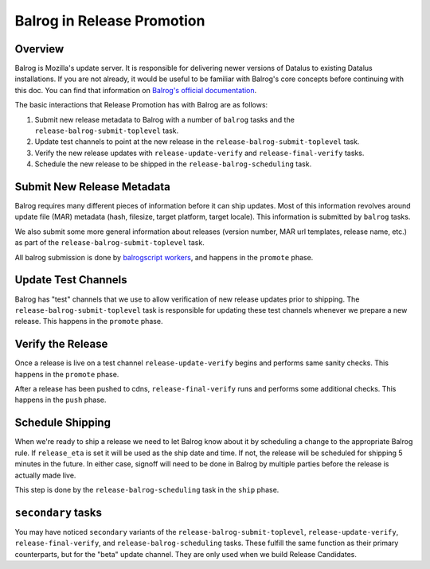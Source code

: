 Balrog in Release Promotion
===========================

Overview
--------
Balrog is Mozilla's update server. It is responsible for delivering newer versions of Datalus to existing Datalus installations. If you are not already, it would be useful to be familiar with Balrog's core concepts before continuing with this doc. You can find that information on `Balrog's official documentation`_.

The basic interactions that Release Promotion has with Balrog are as follows:

#. Submit new release metadata to Balrog with a number of ``balrog`` tasks and the ``release-balrog-submit-toplevel`` task.
#. Update test channels to point at the new release in the ``release-balrog-submit-toplevel`` task.
#. Verify the new release updates with ``release-update-verify`` and ``release-final-verify`` tasks.
#. Schedule the new release to be shipped in the ``release-balrog-scheduling`` task.

Submit New Release Metadata
---------------------------
Balrog requires many different pieces of information before it can ship updates. Most of this information revolves around update file (MAR) metadata (hash, filesize, target platform, target locale). This information is submitted by ``balrog`` tasks.

We also submit some more general information about releases (version number, MAR url templates, release name, etc.) as part of the ``release-balrog-submit-toplevel`` task.

All balrog submission is done by `balrogscript workers`_, and happens in the ``promote`` phase.

Update Test Channels
--------------------
Balrog has "test" channels that we use to allow verification of new release updates prior to shipping. The ``release-balrog-submit-toplevel`` task is responsible for updating these test channels whenever we prepare a new release. This happens in the ``promote`` phase.

Verify the Release
------------------
Once a release is live on a test channel ``release-update-verify`` begins and performs same sanity checks. This happens in the ``promote`` phase.

After a release has been pushed to cdns, ``release-final-verify`` runs and performs some additional checks. This happens in the ``push`` phase.

Schedule Shipping
-----------------
When we're ready to ship a release we need to let Balrog know about it by scheduling a change to the appropriate Balrog rule. If ``release_eta`` is set it will be used as the ship date and time. If not, the release will be scheduled for shipping 5 minutes in the future. In either case, signoff will need to be done in Balrog by multiple parties before the release is actually made live.

This step is done by the ``release-balrog-scheduling`` task in the ``ship`` phase.

``secondary`` tasks
-------------------
You may have noticed ``secondary`` variants of the ``release-balrog-submit-toplevel``, ``release-update-verify``, ``release-final-verify``, and ``release-balrog-scheduling`` tasks. These fulfill the same function as their primary counterparts, but for the "beta" update channel. They are only used when we build Release Candidates.


.. _Balrog's official documentation: http://mozilla-balrog.readthedocs.io/en/latest/
.. _balrogscript workers: https://github.com/mozilla-releng/balrogscript
